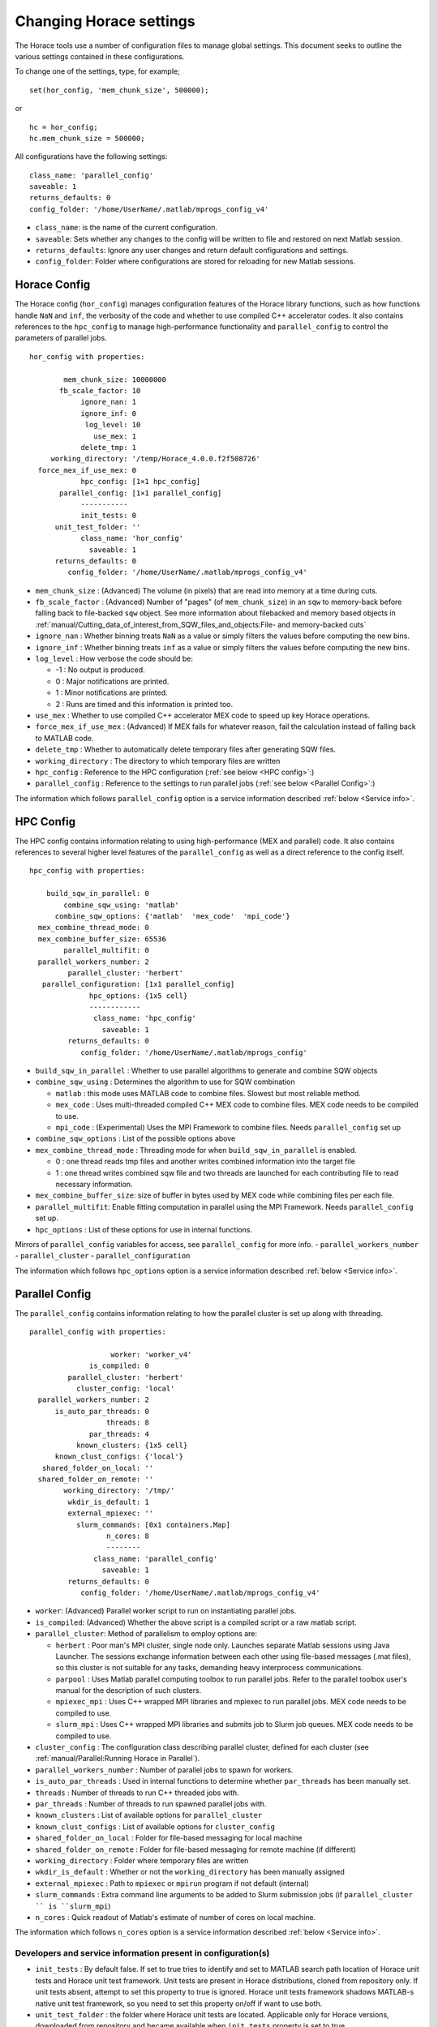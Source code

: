 ########################
Changing Horace settings
########################

The Horace tools use a number of configuration files to manage global
settings. This document seeks to outline the various settings contained in these
configurations.

To change one of the settings, type, for example;

::

   set(hor_config, 'mem_chunk_size', 500000);

or

::

   hc = hor_config;
   hc.mem_chunk_size = 500000;


All configurations have the following settings:

::

   class_name: 'parallel_config'
   saveable: 1
   returns_defaults: 0
   config_folder: '/home/UserName/.matlab/mprogs_config_v4'

- ``class_name``: is the name of the current configuration.
- ``saveable``: Sets whether any changes to the config will be written to file
  and restored on next Matlab session.
- ``returns_defaults``: Ignore any user changes and return default
  configurations and settings.
- ``config_folder``: Folder where configurations are stored for reloading for
  new Matlab sessions.

Horace Config
=============

The Horace config (``hor_config``) manages configuration features of the Horace
library functions, such as how functions handle ``NaN`` and ``inf``, the
verbosity of the code and whether to use compiled C++ accelerator codes. It also
contains references to the ``hpc_config`` to manage high-performance
functionality and ``parallel_config`` to control the parameters of parallel jobs.

::

   hor_config with properties:

           mem_chunk_size: 10000000
          fb_scale_factor: 10
               ignore_nan: 1
               ignore_inf: 0
                log_level: 10
                  use_mex: 1
               delete_tmp: 1
        working_directory: '/temp/Horace_4.0.0.f2f508726'
     force_mex_if_use_mex: 0
               hpc_config: [1×1 hpc_config]
          parallel_config: [1×1 parallel_config]
               -----------
               init_tests: 0
         unit_test_folder: ''
               class_name: 'hor_config'
                 saveable: 1
         returns_defaults: 0
            config_folder: '/home/UserName/.matlab/mprogs_config_v4'



- ``mem_chunk_size`` : (Advanced) The volume (in pixels) that are read into
  memory at a time during cuts.
- ``fb_scale_factor`` : (Advanced) Number of "pages" (of ``mem_chunk_size``) in
  an ``sqw`` to memory-back before falling back to file-backed ``sqw`` object.
  See more information about filebacked and memory based objects in 
  :ref:`manual/Cutting_data_of_interest_from_SQW_files_and_objects:File- and memory-backed cuts`
- ``ignore_nan`` : Whether binning treats ``NaN`` as a value or simply filters
  the values before computing the new bins.
- ``ignore_inf`` : Whether binning treats ``inf`` as a value or simply filters
  the values before computing the new bins.
- ``log_level`` : How verbose the code should be:

  - -1 : No output is produced.
  -  0 : Major notifications are printed.
  -  1 : Minor notifications are printed.
  -  2 : Runs are timed and this information is printed too.

- ``use_mex`` : Whether to use compiled C++ accelerator MEX code to speed up key
  Horace operations.
- ``force_mex_if_use_mex`` : (Advanced) If MEX fails for whatever reason, fail
  the calculation instead of falling back to MATLAB code.
- ``delete_tmp`` : Whether to automatically delete temporary files after
  generating SQW files.
- ``working_directory`` : The directory to which temporary files are written
- ``hpc_config`` : Reference to the HPC configuration (:ref:`see below <HPC config>`:)
- ``parallel_config`` : Reference to the settings to run parallel jobs (:ref:`see below <Parallel Config>`:)

The information which follows ``parallel_config`` option is a service information described :ref:`below <Service info>`.

.. _HPC Config:

HPC Config
==========

The HPC config contains information relating to using high-performance (MEX and
parallel) code. It also contains references to several higher level features of
the ``parallel_config`` as well as a direct reference to the config itself.

::

    hpc_config with properties:

        build_sqw_in_parallel: 0
            combine_sqw_using: 'matlab'
          combine_sqw_options: {'matlab'  'mex_code'  'mpi_code'}
      mex_combine_thread_mode: 0
      mex_combine_buffer_size: 65536
            parallel_multifit: 0
      parallel_workers_number: 2
             parallel_cluster: 'herbert'
       parallel_configuration: [1x1 parallel_config]
                  hpc_options: {1x5 cell}
                  ------------
                   class_name: 'hpc_config'
                     saveable: 1
             returns_defaults: 0
                config_folder: '/home/UserName/.matlab/mprogs_config'



- ``build_sqw_in_parallel`` : Whether to use parallel algorithms to generate and
  combine SQW objects
- ``combine_sqw_using`` : Determines the algorithm to use for SQW combination

  - ``matlab`` : this mode uses MATLAB code to combine files. Slowest but most
    reliable method.

  - ``mex_code`` : Uses multi-threaded compiled C++ MEX code to combine
    files. MEX code needs to be compiled to use.

  - ``mpi_code`` : (Experimental) Uses the MPI Framework to combine files. Needs
    ``parallel_config`` set up

- ``combine_sqw_options`` : List of the possible options above
- ``mex_combine_thread_mode`` : Threading mode for when
  ``build_sqw_in_parallel`` is enabled.

  - 0 : one thread reads tmp files and another writes combined information into
    the target file

  - 1 : one thread writes combined sqw file and two threads are launched for
    each contributing file to read necessary information.

- ``mex_combine_buffer_size``: size of buffer in bytes used by MEX code while
  combining files per each file.
- ``parallel_multifit``: Enable fitting computation in parallel using the MPI
  Framework. Needs ``parallel_config`` set up.
- ``hpc_options`` : List of these options for use in internal functions.

Mirrors of ``parallel_config`` variables for access, see ``parallel_config`` for
more info.
- ``parallel_workers_number``
- ``parallel_cluster``
- ``parallel_configuration``

The information which follows ``hpc_options`` option is a service information described :ref:`below <Service info>`.

.. _Parallel Config:

Parallel Config
===============

The ``parallel_config`` contains information relating to how the parallel
cluster is set up along with threading.

::

    parallel_config with properties:

                       worker: 'worker_v4'
                  is_compiled: 0
             parallel_cluster: 'herbert'
               cluster_config: 'local'
      parallel_workers_number: 2
          is_auto_par_threads: 0
                      threads: 8
                  par_threads: 4
               known_clusters: {1x5 cell}
          known_clust_configs: {'local'}
       shared_folder_on_local: ''
      shared_folder_on_remote: ''
            working_directory: '/tmp/'
             wkdir_is_default: 1
             external_mpiexec: ''
               slurm_commands: [0x1 containers.Map]
                      n_cores: 8
                      --------
                   class_name: 'parallel_config'
                     saveable: 1
             returns_defaults: 0
                config_folder: '/home/UserName/.matlab/mprogs_config_v4'

- ``worker``: (Advanced) Parallel worker script to run on instantiating parallel
  jobs.
- ``is_compiled``: (Advanced) Whether the above script is a compiled script or a
  raw matlab script.
- ``parallel_cluster``: Method of parallelism to employ options are:

  - ``herbert`` : Poor man's MPI cluster, single node only. Launches separate
    Matlab sessions using Java Launcher.  The sessions exchange information
    between each other using file-based messages (.mat files), so this cluster
    is not suitable for any tasks, demanding heavy interprocess communications.

  - ``parpool`` : Uses Matlab parallel computing toolbox to run parallel jobs.
    Refer to the parallel toolbox user's manual for the description of such
    clusters.

  - ``mpiexec_mpi`` : Uses C++ wrapped MPI libraries and mpiexec to run parallel
    jobs. MEX code needs to be compiled to use.

  - ``slurm_mpi`` : Uses C++ wrapped MPI libraries and submits job to Slurm job
    queues. MEX code needs to be compiled to use.

- ``cluster_config`` : The configuration class describing parallel cluster,
  defined for each cluster (see :ref:`manual/Parallel:Running Horace in
  Parallel`).
- ``parallel_workers_number`` : Number of parallel jobs to spawn for workers.
- ``is_auto_par_threads`` : Used in internal functions to determine whether
  ``par_threads`` has been manually set.
- ``threads`` : Number of threads to run C++ threaded jobs with.
- ``par_threads`` : Number of threads to run spawned parallel jobs with.
- ``known_clusters`` : List of available options for ``parallel_cluster``
- ``known_clust_configs`` : List of available options for ``cluster_config``
- ``shared_folder_on_local`` : Folder for file-based messaging for local machine
- ``shared_folder_on_remote`` : Folder for file-based messaging for remote
  machine (if different)
- ``working_directory`` : Folder where temporary files are written
- ``wkdir_is_default`` : Whether or not the ``working_directory`` has been
  manually assigned
- ``external_mpiexec`` : Path to ``mpiexec`` or ``mpirun`` program if not
  default (internal)
- ``slurm_commands`` : Extra command line arguments to be added to Slurm
  submission jobs (if ``parallel_cluster `` is ``slurm_mpi``)
- ``n_cores`` : Quick readout of Matlab's estimate of number of cores on local
  machine.
  
The information which follows ``n_cores`` option is a service information described :ref:`below <Service info>`.

.. _Service info:

Developers and service information present in configuration(s)
--------------------------------------------------------------

- ``init_tests`` : By default false. If set to true tries to identify and set to MATLAB search path
  location of Horace unit tests and Horace unit test framework. Unit tests are present in Horace distributions,
  cloned from repository only. If unit tests absent, attempt to set this property to true is ignored. Horace 
  unit tests framework shadows MATLAB-s native unit test framework, so you need to set this property on/off if want to use both.   
- ``unit_test_folder`` : the folder where Horace unit tests are located. Applicable only for Horace versions, 
  downloaded from repository and became available when ``init_tests`` property is set to true.
- 
- ``class_name`` : helper read-only property which repeat the name of the configuration class.
- ``saveable`` : if true, changes applied to configuration are saved to disk and will be restored in next MATLAB session. 
  if false, values remain in memory and will be lost after MATLAB session is closed.
- ``return_defaults`` : by default, its false. Setting this property to true would allow one to retrieve default configuration values.
- ``config_folder`` : the place where the configuration data are stored to be able to restore it in the next MATLAB session.
